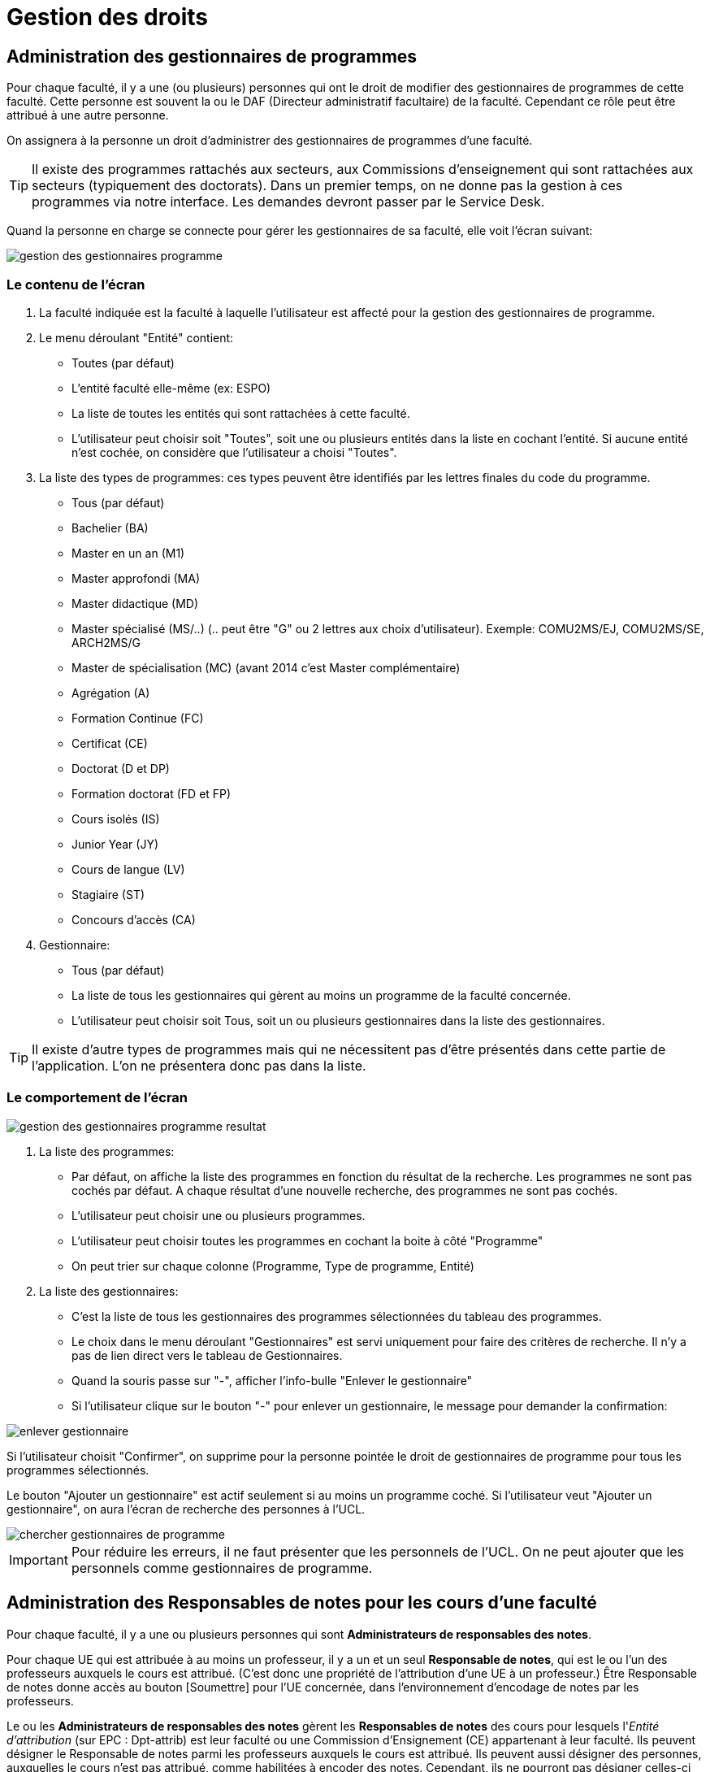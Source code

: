 = Gestion des droits

== Administration des gestionnaires de programmes

Pour chaque faculté, il y a une (ou plusieurs) personnes qui ont le droit de
modifier des gestionnaires de programmes de cette faculté. Cette personne est
souvent la ou le DAF (Directeur administratif facultaire) de la faculté.
Cependant ce rôle peut être attribué à une autre personne.

On assignera à la personne un droit d'administrer des gestionnaires de
programmes d'une faculté.

TIP: Il existe des programmes rattachés aux secteurs, aux Commissions
d'enseignement qui sont rattachées aux secteurs (typiquement des doctorats).
Dans un premier temps, on ne donne pas la gestion à ces programmes via notre
interface. Les demandes devront passer par le Service Desk.

Quand la personne en charge se connecte pour gérer les gestionnaires de sa
faculté, elle voit l'écran suivant:

image::images/gestion_des_droits/gestion-des-gestionnaires-programme.png[]

=== Le contenu de l'écran

. La faculté indiquée est la faculté à laquelle l'utilisateur est affecté pour
  la gestion des gestionnaires de programme.
. Le menu déroulant "Entité" contient:
 - Toutes (par défaut)
 - L'entité faculté elle-même (ex: ESPO)
 - La liste de toutes les entités qui sont rattachées à cette faculté.
 - L'utilisateur peut choisir soit "Toutes", soit une ou plusieurs entités dans
   la liste en cochant l'entité. Si aucune entité n'est cochée, on considère que
   l'utilisateur a choisi "Toutes".
. La liste des types de programmes: ces types peuvent être identifiés par les
  lettres finales du code du programme.
 - Tous (par défaut)
 - Bachelier (BA)
 - Master en un an (M1)
 - Master approfondi (MA)
 - Master didactique (MD)
 - Master spécialisé (MS/..) (.. peut être "G" ou 2 lettres aux choix
   d'utilisateur). Exemple: COMU2MS/EJ, COMU2MS/SE, ARCH2MS/G
 - Master de spécialisation (MC) (avant 2014 c'est Master complémentaire)
 - Agrégation (A)
 - Formation Continue (FC)
 - Certificat (CE)
 - Doctorat (D et DP)
 - Formation doctorat (FD et FP)
 - Cours isolés (IS)
 - Junior Year (JY)
 - Cours de langue (LV)
 - Stagiaire (ST)
 - Concours d'accès (CA)
. Gestionnaire:
 - Tous (par défaut)
 - La liste de tous les gestionnaires qui gèrent au moins un programme de la
   faculté concernée.
 - L'utilisateur peut choisir soit Tous, soit un ou plusieurs gestionnaires dans
   la liste des gestionnaires.

TIP: Il existe d'autre types de programmes mais qui ne nécessitent pas d'être
présentés dans cette partie de l'application. L'on ne présentera donc pas dans
la liste.

=== Le comportement de l'écran

image::images/gestion_des_droits/gestion-des-gestionnaires-programme-resultat.png[]

. La liste des programmes:
 - Par défaut, on affiche la liste des programmes en fonction du résultat de la
   recherche. Les programmes ne sont pas cochés par défaut. A chaque résultat
   d'une nouvelle recherche, des programmes ne sont pas cochés.
 - L'utilisateur peut choisir une ou plusieurs programmes.
 - L'utilisateur peut choisir toutes les programmes en cochant la boite à côté
   "Programme"
 - On peut trier sur chaque colonne (Programme, Type de programme, Entité)
. La liste des gestionnaires:
 - C'est la liste de tous les gestionnaires des programmes sélectionnées du
   tableau des programmes.
 - Le choix dans le menu déroulant "Gestionnaires" est servi uniquement pour
   faire des critères de recherche. Il n'y a pas de lien direct vers le tableau
   de Gestionnaires.
 - Quand la souris passe sur "-", afficher l'info-bulle "Enlever le
   gestionnaire"
 - Si l'utilisateur clique sur le bouton "-" pour enlever un gestionnaire, le
   message pour demander la confirmation:

image::images/gestion_des_droits/enlever-gestionnaire.png[]

Si l'utilisateur choisit "Confirmer", on supprime pour la personne pointée le
droit de gestionnaires de programme pour tous les programmes sélectionnés.

Le bouton "Ajouter un gestionnaire" est actif seulement si au moins un programme
coché. Si l'utilisateur veut "Ajouter un gestionnaire", on aura l'écran de
recherche des personnes à l'UCL.

image::images/gestion_des_droits/chercher-gestionnaires-de-programme.png[]

IMPORTANT: Pour réduire les erreurs, il ne faut présenter que les personnels de
l'UCL. On ne peut ajouter que les personnels comme gestionnaires de programme.

== Administration des Responsables de notes pour les cours d’une faculté

Pour chaque faculté, il y a une ou plusieurs personnes qui sont *Administrateurs
de responsables des notes*.

Pour chaque UE qui est attribuée à au moins un professeur, il y a un et un seul
*Responsable de notes*, qui est le ou l’un des professeurs auxquels le cours
est attribué. (C’est donc une propriété de l’attribution d'une UE à un
professeur.) Être Responsable de notes donne accès au bouton
[Soumettre] pour l'UE
concernée, dans l'environnement d'encodage de notes par les professeurs.

Le ou les *Administrateurs de responsables des notes* gèrent les
*Responsables de notes* des cours pour lesquels l'_Entité d'attribution_
(sur EPC : Dpt-attrib) est leur faculté ou une Commission d'Ensignement (CE)
appartenant à leur faculté. Ils peuvent désigner le Responsable
de notes parmi les professeurs auxquels le cours est attribué. Ils peuvent
aussi
désigner des personnes, auxquelles le cours n'est pas attribué, comme habilitées
à encoder des notes. Cependant, ils ne pourront pas désigner celles-ci comme
Responsables de notes. (Toute demande en ce sens devra être transmise via
service desk.)

Le droit d’*Administrateur de responsables de notes* sera typiquement attribué
à la/le DAF mais peut aussi être assigné à d’autres personnes.

Quand l’Administrateur de responsables de notes d’une faculté accède à la
fonctionnalité « Administration des gestionnaires de notes », il voit l’écran
suivant :

image::images/gestion_des_droits/admin-resp-notes.jpg[]

=== Contenu de l’écran

*	Intitulé de l’écran : La faculté concernée, indiquée dans le titre, est celle
  pour laquelle l’utilisateur est chargé de l'administration des responsables de
  notes.
*	Formulaire de sélection de cours:
**	Le menu déroulant « Entité » présente :
***	_Toutes_ (valeur initiale)
***	Le sigle de la faculté concernée
***	Les sigles des CE de la faculté concernée ; l’utilisateur peut sélectionner
    soit _Toutes_ soit une ou plusieurs entités de la liste déroulante.
**	Code cours
**	Mot(s) de l’intitulé du cours
**	Le menu « Professeur » est initialisé à _Tous_ et présente aussi la liste de
    tous les professeurs auxquels sont attribués des cours rattachés à la
    faculté concernée.
**	Le menu « Responsable de note » est initialisé à _Tous_ et présente aussi
    la liste des professeurs qui sont Responsables de notes pour des cours
    rattachés à la faculté concernée.
*	Colonnes du Tableau de la liste des cours sélectionnés
**	Entité (sigle)
**	Code cours
**	Intitulé officiel
**	Nombre de titulaires
**	Gestionnaire de notes du cours (Nom, virgule-espace, Prénom)
*	Tableau des titulaires d’un cours
**	Intitulé du tableau : « Titulaires du cours [code cours] »
**	Colonnes du tableau
*** Professeur
***	Statut d’attribution : Cotitulaire / coordonateur / etc…  Si la personne est
    une personne ajoutée, son statut (Professeur ou Assistant) est indiqué entre
    parenthèses car il ne s’agit pas d’un statut d’attibution. À côté de ce
    pseudo-statut est ajouté un bouton [ - ] pour supprimer la personne ajoutée.
***	Responsable de notes : bouton-radio (un seul titulaire peut être responsable
    de notes). Les personnes ajoutées ne peuvent pas être responsables de notes.
**	Bouton [Ajouter] pour donner le droit d'encoder à une personne (qui n'est
    pas nécessairement un professeur).
**	Bouton [Enregistrer] pour enregistrer un changement de Responsable de notes

=== Comportement de l’écran

La sélection d'UE est définie dans le formulaire et appelée par le bouton
[Rechercher]. Seules des UE dont l'_Entité d'attribution_ est ou appartient à
la faculté de l'Administrateur de responsables de notes peuvent être
sélectionnés.

Les résultats de cette sélection sont affichés dans le tableau de cours.
*	Le *tri initial* se fait selon Entité, Code cours.
*	On peut trier le tableau sur tous les champs.
*	Les tris se font avec mémoire des trix précédents.

Quand on clique sur l’un des cours sélectionnés, le tableau des titulaires et
son intitulé sont rafraîchis avec les informations corerspondant à ce cours.

Si, dans le tableau des titulaires d’un cours on change de responsable
de notes, les boutons deviennent rouges jusqu’à ce qu’on enregistre
(ou qu’on resélectionne le responsable actuel).

Quand on ajoute une personne, on peut lui préciser un statut « (Professeur) «
ou « (Assistant) » (tels quels, avec parenthèses), pour information.

Info-bulles:

* Bouton [Rechercher] : "Rechercher des cours"
* Bouton [Ajouter] : "Donner le droit d'encodage à une personne autre"
* Bouton [Enregistrer] : "Enregistrer le responsable de notes"
* Bouton [ - ] : "Enlever le droit d'encodage de notes à la personne ajoutée"
